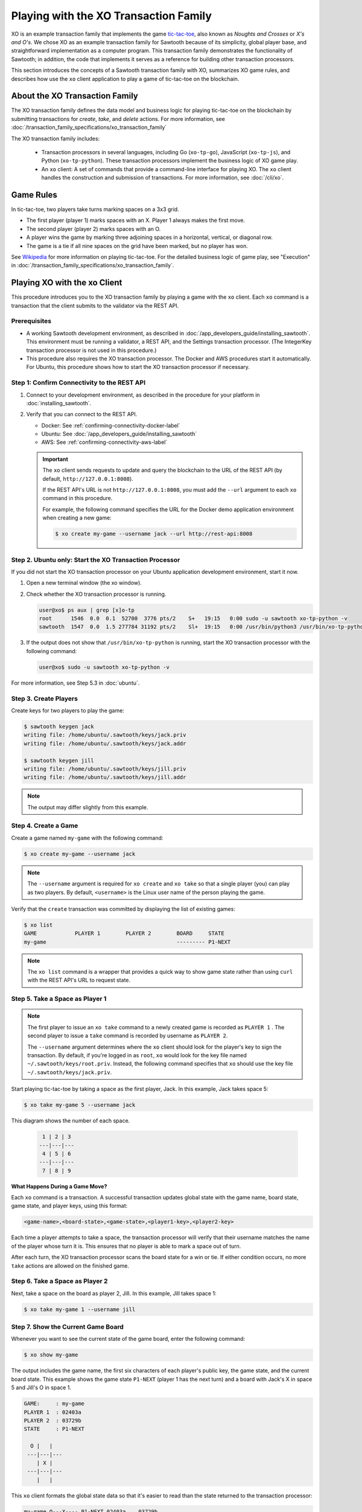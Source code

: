 **************************************
Playing with the XO Transaction Family
**************************************

XO is an example transaction family that implements the game
`tic-tac-toe <https://en.wikipedia.org/wiki/Tic-tac-toe>`_,
also known as *Noughts and Crosses* or *X's and O's*.
We chose XO as an example transaction family for Sawtooth because of its
simplicity, global player base, and straightforward implementation as a computer
program. This transaction family demonstrates the functionality of Sawtooth;
in addition, the code that implements it serves as a reference for building
other transaction processors.

This section introduces the concepts of a Sawtooth transaction family with XO,
summarizes XO game rules, and describes how use the ``xo`` client application
to play a game of tic-tac-toe on the blockchain.


About the XO Transaction Family
===============================

The XO transaction family defines the data model and business logic for
playing tic-tac-toe on the blockchain by submitting transactions for `create`,
`take`, and `delete` actions. For more information, see
:doc:`/transaction_family_specifications/xo_transaction_family`

The XO transaction family includes:

 * Transaction processors in several languages, including Go (``xo-tp-go``),
   JavaScript (``xo-tp-js``), and Python (``xo-tp-python``). These transaction
   processors implement the business logic of XO game play.

 * An ``xo`` client: A set of commands that provide a command-line interface
   for playing XO. The ``xo`` client handles the construction and submission
   of transactions. For more information, see :doc:`/cli/xo`.


Game Rules
==========

In tic-tac-toe, two players take turns marking spaces on a 3x3 grid.

* The first player (player 1) marks spaces with an X. Player 1 always
  makes the first move.

* The second player (player 2) marks spaces with an O.

* A player wins the game by marking three adjoining spaces in a horizontal,
  vertical, or diagonal row.

* The game is a tie if all nine spaces on the grid have been marked,
  but no player has won.

See `Wikipedia <https://en.wikipedia.org/wiki/Tic-tac-toe>`_ for more
information on playing tic-tac-toe.
For the detailed business logic of game play, see "Execution" in
:doc:`/transaction_family_specifications/xo_transaction_family`.


Playing XO with the xo Client
=============================

This procedure introduces you to the XO transaction family by playing a game
with the ``xo`` client. Each ``xo`` command is a transaction that the client
submits to the validator via the REST API.


Prerequisites
-------------

* A working Sawtooth development environment, as described in
  :doc:`/app_developers_guide/installing_sawtooth`. This environment must be
  running a validator, a REST API, and the Settings transaction processor.
  (The IntegerKey transaction processor is not used in this procedure.)

* This procedure also requires the XO transaction processor. The Docker and AWS
  procedures start it automatically. For Ubuntu, this procedure shows how to
  start the XO transaction processor if necessary.


Step 1: Confirm Connectivity to the REST API
--------------------------------------------

#. Connect to your development environment, as described in the procedure for
   your platform in :doc:`installing_sawtooth`.

#. Verify that you can connect to the REST API.

   * Docker: See :ref:`confirming-connectivity-docker-label`

   * Ubuntu: See :doc:`/app_developers_guide/installing_sawtooth`

   * AWS: See :ref:`confirming-connectivity-aws-label`

   .. Important::

      The ``xo`` client sends requests to update and query the blockchain to the
      URL of the REST API (by default, ``http://127.0.0.1:8008``).

      If the REST API's URL is not ``http://127.0.0.1:8008``, you must add the
      ``--url`` argument to each ``xo`` command in this procedure.

      For example, the following command specifies the URL for the Docker demo
      application environment when creating a new game:

      .. code-block:: console

         $ xo create my-game --username jack --url http://rest-api:8008


Step 2. Ubuntu only: Start the XO Transaction Processor
-------------------------------------------------------

If you did not start the XO transaction processor on your Ubuntu application
development environment, start it now.

#. Open a new terminal window (the xo window).

#. Check whether the XO transaction processor is running.

   .. code-block:: console

      user@xo$ ps aux | grep [x]o-tp
      root      1546  0.0  0.1  52700  3776 pts/2    S+   19:15   0:00 sudo -u sawtooth xo-tp-python -v
      sawtooth  1547  0.0  1.5 277784 31192 pts/2    Sl+  19:15   0:00 /usr/bin/python3 /usr/bin/xo-tp-python -v

#. If the output does not show that ``/usr/bin/xo-tp-python`` is running, start
   the XO transaction processor with the following command:

   .. code-block:: console

      user@xo$ sudo -u sawtooth xo-tp-python -v

For more information, see Step 5.3 in :doc:`ubuntu`.


Step 3. Create Players
----------------------

Create keys for two players to play the game:

.. code-block:: console

    $ sawtooth keygen jack
    writing file: /home/ubuntu/.sawtooth/keys/jack.priv
    writing file: /home/ubuntu/.sawtooth/keys/jack.addr

    $ sawtooth keygen jill
    writing file: /home/ubuntu/.sawtooth/keys/jill.priv
    writing file: /home/ubuntu/.sawtooth/keys/jill.addr


.. note::

   The output may differ slightly from this example.


Step 4. Create a Game
---------------------

Create a game named ``my-game`` with the following command:

.. code-block:: console

    $ xo create my-game --username jack

.. note::

   The ``--username`` argument is required for ``xo create`` and ``xo take``
   so that a single player (you) can play as two players. By default,
   ``<username>`` is the Linux user name of the person playing the game.

Verify that the ``create`` transaction was committed by displaying the list of
existing games:

.. code-block:: console

    $ xo list
    GAME            PLAYER 1        PLAYER 2        BOARD     STATE
    my-game                                         --------- P1-NEXT

.. note::

   The ``xo list`` command is a wrapper that provides a quick way to show game
   state rather than using ``curl`` with the REST API's URL to request state.


Step 5. Take a Space as Player 1
--------------------------------

.. note::

   The first player to issue an ``xo take`` command to a newly created game is
   recorded as ``PLAYER 1`` . The second player to issue a ``take`` command is
   recorded by username as ``PLAYER 2``.

   The ``--username`` argument determines where the ``xo`` client should look
   for the player's key to sign the transaction. By default, if you're logged in
   as ``root``, ``xo`` would look for the key file named
   ``~/.sawtooth/keys/root.priv``. Instead, the following command specifies
   that ``xo`` should use the key file ``~/.sawtooth/keys/jack.priv``.

Start playing tic-tac-toe by taking a space as the first player, Jack. In this
example, Jack takes space 5:

.. code-block:: console

    $ xo take my-game 5 --username jack


This diagram shows the number of each space.

 .. code-block:: none

     1 | 2 | 3
    ---|---|---
     4 | 5 | 6
    ---|---|---
     7 | 8 | 9

**What Happens During a Game Move?**

Each ``xo`` command is a transaction. A successful transaction updates global
state with the game name, board state, game state, and player keys, using
this format:

.. code-block:: none

      <game-name>,<board-state>,<game-state>,<player1-key>,<player2-key>

Each time a player attempts to take a space, the transaction processor will
verify that their username matches the name of the player whose turn it is.
This ensures that no player is able to mark a space out of turn.

After each turn, the XO transaction processor scans the board state for a
win or tie. If either condition occurs, no more ``take`` actions are allowed
on the finished game.


Step 6. Take a Space as Player 2
--------------------------------

Next, take a space on the board as player 2, Jill.  In this example,
Jill takes space 1:

.. code-block:: console

    $ xo take my-game 1 --username jill


Step 7. Show the Current Game Board
-----------------------------------

Whenever you want to see the current state of the game board, enter the
following command:

.. code-block:: console

    $ xo show my-game

The output includes the game name, the first six characters of each player's
public key, the game state, and the current board state. This example shows the
game state ``P1-NEXT`` (player 1 has the next turn) and a board with Jack's X in
space 5 and Jill's O in space 1.

.. code-block:: console

    GAME:     : my-game
    PLAYER 1  : 02403a
    PLAYER 2  : 03729b
    STATE     : P1-NEXT

      O |   |
     ---|---|---
        | X |
     ---|---|---
        |   |

This ``xo`` client formats the global state data so that it's easier to read
than the state returned to the transaction processor:

.. code-block:: none

   my-game,O---X----,P1-NEXT,02403a...,03729b...


Step 8. Continue the Game
-------------------------

Players take turns using ``xo take my-game <space>`` to mark spaces on the grid.

You can continue the game until one of the players wins or the game ends in a
tie, as in this example:

.. code-block:: console

    $ xo show my-game
    GAME:     : my-game
    PLAYER 1  : 02403a
    PLAYER 2  : 03729b
    STATE     : TIE

      O | X | O
     ---|---|---
      X | X | O
     ---|---|---
      X | O | X


Step 9. Delete the Game
-----------------------

Either player can use the ``xo delete`` command to remove the game data from
global state.

.. code-block:: console

   $ xo delete my-game


Using Authentication with the xo Client
=======================================

The XO client supports optional authentication. If the REST API is connected
to an authentication proxy, you can point the XO client at it with the ``--url``
argument. You  must also specify your authentication information using the
``--auth-user [user]`` and ``--auth-password [password]`` options for each
``xo`` command.

Note that the value of the ``--auth-user`` argument is **not** the
same username that is entered with the ``--username`` argument.


.. Licensed under Creative Commons Attribution 4.0 International License
.. https://creativecommons.org/licenses/by/4.0/
